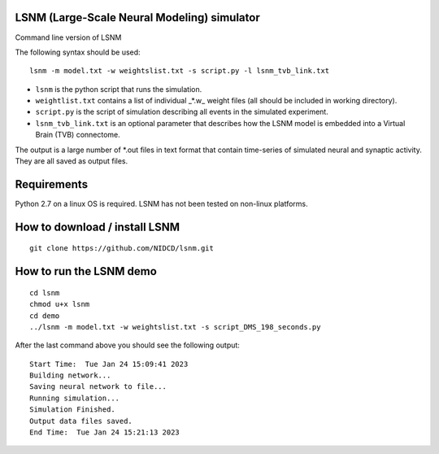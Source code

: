 LSNM (Large-Scale Neural Modeling) simulator
============================================

Command line version of LSNM

The following syntax should be used::

   lsnm -m model.txt -w weightslist.txt -s script.py -l lsnm_tvb_link.txt

* ``lsnm`` is the python script that runs the simulation.
* ``weightlist.txt`` contains a list of individual _*.w_ weight files (all should be included in working directory).
* ``script.py`` is the script of simulation describing all events in the simulated experiment.
* ``lsnm_tvb_link.txt`` is an optional parameter that describes how the LSNM model is embedded into a Virtual Brain (TVB) connectome.

The output is a large number of *.out files in text format that contain time-series of simulated neural and synaptic activity. They are all saved as output files.

Requirements
============
Python 2.7 on a linux OS is required. LSNM has not been tested on non-linux platforms.

How to download / install LSNM
===============================
::

   git clone https://github.com/NIDCD/lsnm.git

How to run the LSNM demo
=========================
::

   cd lsnm
   chmod u+x lsnm
   cd demo
   ../lsnm -m model.txt -w weightslist.txt -s script_DMS_198_seconds.py

After the last command above you should see the following output::

   Start Time:  Tue Jan 24 15:09:41 2023
   Building network...
   Saving neural network to file...
   Running simulation...
   Simulation Finished.
   Output data files saved.
   End Time:  Tue Jan 24 15:21:13 2023
